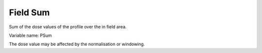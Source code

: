 .. index:: 
   single: Field; Sum

Field Sum
=========

Sum of the dose values of the profile over the in field area.

Variable name: PSum

|Note| The dose value may be affected by the normalisation or windowing.

.. |Note| image:: _static/Note.png
